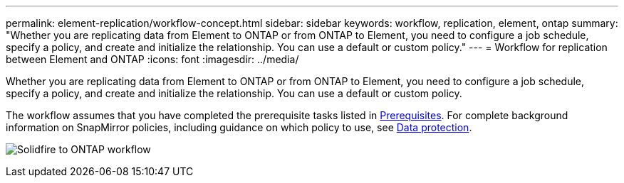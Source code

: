 ---
permalink: element-replication/workflow-concept.html
sidebar: sidebar
keywords: workflow, replication, element, ontap
summary: "Whether you are replicating data from Element to ONTAP or from ONTAP to Element, you need to configure a job schedule, specify a policy, and create and initialize the relationship. You can use a default or custom policy."
---
= Workflow for replication between Element and ONTAP
:icons: font
:imagesdir: ../media/

[.lead]
Whether you are replicating data from Element to ONTAP or from ONTAP to Element, you need to configure a job schedule, specify a policy, and create and initialize the relationship. You can use a default or custom policy.

The workflow assumes that you have completed the prerequisite tasks listed in xref:index.adoc#prerequisites[Prerequisites]. For complete background information on SnapMirror policies, including guidance on which policy to use, see link:../data-protection/index.html[Data protection].

image:solidfire-to-ontap-backup-workflow.gif[Solidfire to ONTAP workflow]


// 2023 Nov 09, Jira 1466